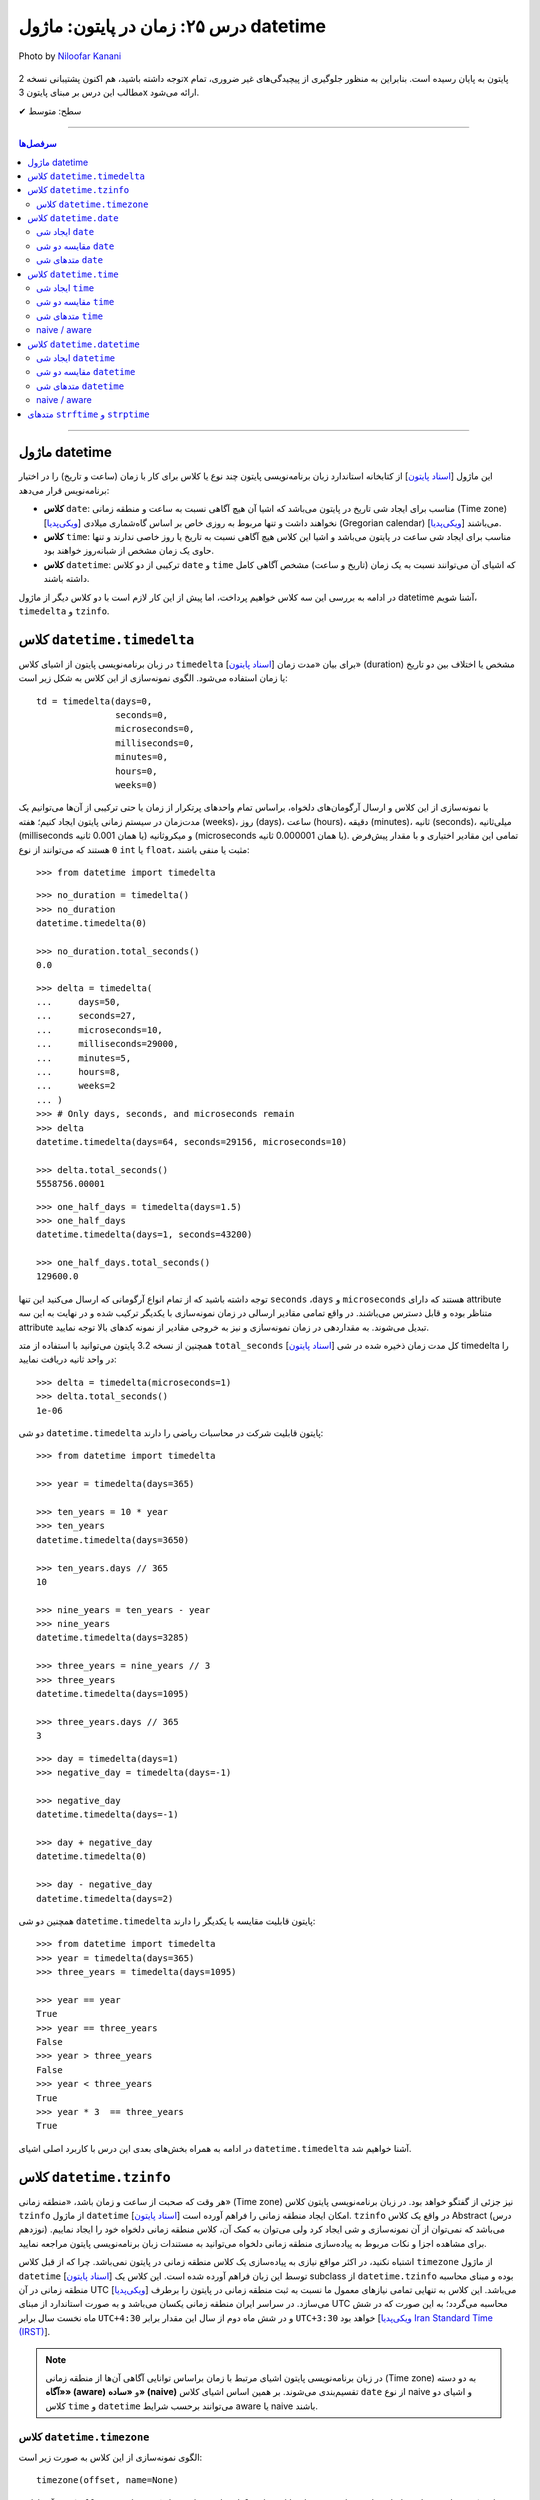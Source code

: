 .. role:: emoji-size

.. meta::
   :description: کتاب آموزش زبان برنامه نویسی پایتون به فارسی، مدیریت خطا در پایتون، datetime در پایتون، time در پایتون، calendar پایتون
   :keywords:  آموزش, آموزش پایتون, آموزش برنامه نویسی, پایتون, کتابخانه, پایتون, datetime در پایتون


درس ۲۵: زمان در پایتون: ماژول‌ datetime 
===========================================

.. figure:: /_static/pages/25-python-date-time-calendar.jpg
    :align: center
    :alt: زمان در پایتون: ماژول‌ datetime و timezone, timedelta, tzinfo

    Photo by `Niloofar Kanani <https://unsplash.com/photos/a-dep2gUeRI>`__
  

  
  


توجه داشته باشید، هم اکنون پشتیبانی نسخه 2x پایتون به پایان رسیده است. بنابراین	به منظور جلوگیری از پیچیدگی‌های غیر ضروری، تمام مطالب این درس بر مبنای پایتون 3x ارائه می‌شود.



:emoji-size:`✔` سطح: متوسط

----


.. contents:: سرفصل‌ها
    :depth: 2

----



ماژول datetime
~~~~~~~~~~~~~~~~~~~~~~~~~~~

این ماژول [`اسناد پایتون <https://docs.python.org/3/library/datetime.html>`__] از کتابخانه استاندارد زبان برنامه‌نویسی پایتون چند نوع یا کلاس برای کار با زمان (ساعت و تاریخ) را در اختیار برنامه‌نویس قرار می‌دهد:

* **کلاس** ``date``: مناسب برای ایجاد شی تاریخ در پایتون می‌باشد که اشیا آن هیچ آگاهی نسبت به ساعت و منطقه زمانی (Time zone) [`ویکی‌پدیا <https://en.wikipedia.org/wiki/Time_zone>`__] نخواهند داشت و تنها مربوط به روزی خاص بر اساس گاه‌شماری میلادی (Gregorian calendar) [`ویکی‌پدیا <https://en.wikipedia.org/wiki/Gregorian_calendar>`__] می‌باشند.

* **کلاس** ``time``: مناسب برای ایجاد شی ساعت در پایتون می‌باشد و اشیا این کلاس هیچ آگاهی نسبت به تاریخ یا روز خاصی ندارند و تنها حاوی یک زمان مشخص از شبانه‌روز خواهند بود.

* **کلاس** ``datetime``: ترکیبی از دو کلاس ``date`` و ``time`` که اشیای آن می‌توانند نسبت به یک زمان (تاریخ و ساعت) مشخص آگاهی کامل داشته باشند.

در ادامه به بررسی این سه کلاس خواهیم پرداخت، اما پیش از این کار لازم است با دو کلاس دیگر از ماژول datetime آشنا شویم،  ``timedelta`` و ``tzinfo``.


کلاس ``datetime.timedelta``
~~~~~~~~~~~~~~~~~~~~~~~~~~~~~~~~~

در زبان برنامه‌نویسی پایتون از اشیای کلاس ``timedelta`` [`اسناد پایتون <https://docs.python.org/3/library/datetime.html#timedelta-objects>`__] برای بیان «مدت زمان» (duration) مشخص یا اختلاف بین دو تاریخ یا زمان استفاده می‌شود. الگوی نمونه‌سازی از این کلاس به شکل زیر است::

    td = timedelta(days=0, 
                   seconds=0, 
                   microseconds=0, 
                   milliseconds=0, 
                   minutes=0, 
                   hours=0, 
                   weeks=0)

با نمونه‌سازی از این کلاس و ارسال آرگومان‌های دلخواه، براساس تمام واحدهای پرتکرار از زمان یا حتی ترکیبی از آن‌ها می‌توانیم یک مدت‌زمان در سیستم زمانی پایتون ایجاد کنیم؛ هفته (weeks)، روز (days)، ساعت (hours)، دقیقه (minutes)، ثانیه (seconds)، میلی‌ثانیه (milliseconds یا همان 0.001 ثانیه) و میکروثانیه (microseconds یا همان 0.000001 ثانیه). تمامی این مقادیر اختیاری و با مقدار پیش‌فرض ``0`` هستند که می‌توانند از نوع ``int`` یا ``float``، مثبت یا منفی باشند:

::

    >>> from datetime import timedelta


::

    >>> no_duration = timedelta()
    >>> no_duration
    datetime.timedelta(0)

    >>> no_duration.total_seconds()
    0.0

::

    >>> delta = timedelta(
    ...     days=50,
    ...     seconds=27,
    ...     microseconds=10,
    ...     milliseconds=29000,
    ...     minutes=5,
    ...     hours=8,
    ...     weeks=2
    ... )
    >>> # Only days, seconds, and microseconds remain
    >>> delta
    datetime.timedelta(days=64, seconds=29156, microseconds=10)

    >>> delta.total_seconds()
    5558756.00001

::

    >>> one_half_days = timedelta(days=1.5)
    >>> one_half_days
    datetime.timedelta(days=1, seconds=43200)

    >>> one_half_days.total_seconds()
    129600.0



توجه داشته باشید که از تمام انواع آرگومانی که ارسال می‌کنید این تنها ``seconds`` ،``days`` و ``microseconds`` هستند که دارای attribute متناظر بوده و قابل دسترس می‌باشند. در واقع تمامی مقادیر ارسالی در زمان نمونه‌سازی با یکدیگر ترکیب شده و در نهایت به این سه attribute تبدیل می‌شوند. به مقداردهی در زمان نمونه‌سازی و نیز به خروجی مقادیر از نمونه کدهای بالا توجه نمایید.

همچنین از نسخه 3.2 پایتون می‌توانید با استفاده از متد ``total_seconds`` [`اسناد پایتون <https://docs.python.org/3/library/datetime.html#datetime.timedelta.total_seconds>`__] کل مدت زمان ذخیره شده در شی timedelta را در واحد ثانیه دریافت نمایید::

    >>> delta = timedelta(microseconds=1)
    >>> delta.total_seconds()
    1e-06

دو شی ``datetime.timedelta`` پایتون قابلیت شرکت در محاسبات ریاضی را دارند::


    >>> from datetime import timedelta

    >>> year = timedelta(days=365)

    >>> ten_years = 10 * year
    >>> ten_years
    datetime.timedelta(days=3650)

    >>> ten_years.days // 365
    10

    >>> nine_years = ten_years - year
    >>> nine_years
    datetime.timedelta(days=3285)

    >>> three_years = nine_years // 3
    >>> three_years
    datetime.timedelta(days=1095)

    >>> three_years.days // 365
    3

::

    >>> day = timedelta(days=1)
    >>> negative_day = timedelta(days=-1)

    >>> negative_day
    datetime.timedelta(days=-1)

    >>> day + negative_day
    datetime.timedelta(0)

    >>> day - negative_day
    datetime.timedelta(days=2)



همچنین دو شی ``datetime.timedelta`` پایتون قابلیت مقایسه با یکدیگر را دارند::

    >>> from datetime import timedelta
    >>> year = timedelta(days=365)
    >>> three_years = timedelta(days=1095)

    >>> year == year
    True
    >>> year == three_years
    False
    >>> year > three_years
    False
    >>> year < three_years
    True
    >>> year * 3  == three_years
    True

در ادامه به همراه بخش‌های بعدی این درس با کاربرد اصلی اشیای ``datetime.timedelta`` آشنا خواهیم شد.



کلاس ``datetime.tzinfo``
~~~~~~~~~~~~~~~~~~~~~~~~~~~

هر وقت که صحبت از ساعت و زمان باشد، «منطقه زمانی» (Time zone) نیز جزئی از گفتگو خواهد بود. در زبان برنامه‌نویسی پایتون کلاس ``tzinfo`` از ماژول ``datetime`` امکان ایجاد منطقه زمانی را فراهم آورده است [`اسناد پایتون <https://docs.python.org/3/library/datetime.html#datetime.tzinfo>`__]. ``tzinfo`` در واقع یک کلاس Abstract (درس نوزدهم) می‌باشد که نمی‌توان از آن نمونه‌سازی و شی ایجاد کرد ولی می‌توان به کمک آن، کلاس منطقه زمانی دلخواه خود را ایجاد نماییم. برای مشاهده اجزا و نکات مربوط به پیاده‌سازی منطقه زمانی دلخواه می‌توانید به مستندات زبان برنامه‌نویسی پایتون مراجعه نمایید. 

اشتباه نکنید، در اکثر مواقع نیازی به پیاده‌سازی یک کلاس منطقه زمانی در پایتون نمی‌باشد. چرا که از قبل کلاس ``timezone`` از ماژول ``datetime`` [`اسناد پایتون <https://docs.python.org/3/library/datetime.html#timezone-objects>`__] توسط این زبان فراهم آورده شده است. این کلاس یک subclass از ``datetime.tzinfo`` بوده و مبنای محاسبه منطقه زمانی در آن UTC [`ویکی‌پدیا <https://en.wikipedia.org/wiki/Coordinated_Universal_Time>`__] می‌باشد. این کلاس به تنهایی تمامی نیازهای معمول ما نسبت به ثبت منطقه زمانی در پایتون را برطرف می‌سازد. در سراسر ایران منطقه زمانی یکسان می‌باشد و به صورت استاندارد از مبنای UTC محاسبه می‌گردد؛ به این صورت که در شش ماه نخست سال برابر ``UTC+4:30`` و در شش ماه دوم از سال این مقدار برابر ``UTC+3:30`` خواهد بود [`ویکی‌پدیا Iran Standard Time (IRST) <https://en.wikipedia.org/wiki/Iran_Standard_Time>`__].

.. note::

  در زبان برنامه‌نویسی پایتون اشیای مرتبط با زمان براساس توانایی آگاهی آن‌ها از منطقه زمانی (Time zone) به دو دسته **«آگاه» (aware)** و **«ساده» (naive)** تقسیم‌بندی می‌شوند. بر همین اساس اشیای کلاس ``date`` از نوع naive و اشیای دو کلاس ``time`` و ``datetime`` می‌توانند برحسب شرایط  aware یا naive باشند.



کلاس ``datetime.timezone``
------------------------------

الگوی نمونه‌سازی از این کلاس به صورت زیر است::


    timezone(offset, name=None)

که در آن پارامتر ``offset`` یک شی از نوع ``datetime.timedelta`` می‌باشد که می‌بایست حاوی فاصله زمانی منطقه مورد نظر ما از مبدا UTC باشد (مثبت (جلوتر) یا منفی (عقب‌تر)) و ``name`` نیز یک نام دلخواه و اختیاری برای شناسایی منطقه زمانی ایجاد شده می‌باشد::

    >>> from datetime import timedelta, timezone

    >>> tz = timezone(timedelta(hours=4, minutes=30), 'Asia/Tehran')

    >>> tz
    datetime.timezone(datetime.timedelta(seconds=16200), 'Asia/Tehran')

    >>> type(tz)
    <class 'datetime.timezone'>

شی ``tz`` ایجاد شده در نمونه کد بالا، بیانگر منطقه زمانی ``UTC+4:30`` می‌باشد. به عنوان مثالی دیگر، ایجاد شی برای منطقه زمانی ``UTC-05:00`` به صورت زیر می‌باشد::


    >>> tz = timezone(timedelta(hours=-5), 'Eastern Time Zone')

.. note::

  به منظور شفاف‌سازی بیشتر و درک اهمیت منطقه زمانی، اگر فرض کنیم ساعت در یک لحظه به وقت ``UTC`` برابر ``12:00`` است آنگاه همان لحظه ساعت به وقت ``UTC-05:00`` برابر ``07:00`` و به وقت ``UTC+04:30`` برابر ``16:30`` خواهد بود.



از طریق شی ``datetime.timezone`` چهار متد زیر در دسترس خواهد بود، در واقع  این‌ها متدهایی هستند که توسط ``datetime.timezone`` از کلاس ``datetime.tzinfo`` ارث‌برده و Override شده‌اند:

* **متد** ``utcoffset(dt)`` [`اسناد پایتون <https://docs.python.org/3/library/datetime.html#datetime.timezone.utcoffset>`__]: ورودی نادیده گرفته می‌شود و خروجی یک شی ``datetime.timedelta`` برابر اختلاف فاصله زمانی از مبنا UTC می‌باشد.

* **متد** ``tzname(dt)`` [`اسناد پایتون <https://docs.python.org/3/library/datetime.html#datetime.timezone.tzname>`__]: نام منطقه زمانی ارسال شده در زمان نمونه‌سازی را برمی‌گرداند. چنانچه در زمان نمونه‌سازی مقداری ارسال نشده و نام برابر ``None`` باشد، یک نام به صورت خودکار تولید خواهد شد. ورودی می‌تواند ``None`` یا یک شی aware از نوع ``datetime.datetime`` باشد.

* **متد** ``dst(dt)`` [`اسناد پایتون <https://docs.python.org/3/library/datetime.html#datetime.timezone.dst>`__]: خروجی این متد برای اشیا ``datetime.timezone`` همواره برابر ``None`` خواهد بود.

* **متد** ``fromutc(dt)`` [`اسناد پایتون <https://docs.python.org/3/library/datetime.html#datetime.timezone.fromutc>`__]: ورودی می‌بایست یک شی aware از نوع ``datetime.datetime`` باشد و خروجی نیز برابر ``dt + offset`` خواهد بود. در واقع این متد یک شی ``datetime.datetime`` دریافت و منطقه زمانی آن را بر اساس اطلاعات خود تغییر و برمی‌گرداند.

این کلاس حاوی یک Class attribute نیز می‌باشد. ``utc`` [`اسناد پایتون <https://docs.python.org/3/library/datetime.html#datetime.timezone.utc>`__] که برابر یک شی ``datetime.timezone`` جدید براساس منطقه زمانی UTC می‌باشد. یعنی:‌ ``timezone(timedelta(0))``


::

    >>> from datetime import timedelta, timezone
    >>> tz = timezone(timedelta(hours=4, minutes=30), 'Asia/Tehran')

    >>> tz.utcoffset(None)
    datetime.timedelta(seconds=16200)
    
    >>> tz.tzname(None)
    'Asia/Tehran'
    
::

    >>> from datetime import timedelta, timezone
    >>> tz = timezone(timedelta(hours=4, minutes=30))
    >>> tz.tzname(None)
    'UTC+04:30'


::

    >>> from datetime import timezone
    >>> type(timezone.utc)
    <class 'datetime.timezone'>


کلاس ``datetime.date``
~~~~~~~~~~~~~~~~~~~~~~~~~~~

این کلاس [`اسناد پایتون <https://docs.python.org/3/library/datetime.html#date-objects>`__] نمایش ایجاد یک شی تاریخ بر اساس گاه‌شماری میلادی (Gregorian calendar) در زبان برنامه‌نویسی پایتون می‌باشد. در واقع کاربرد این شی، نگهداری از اطلاعات مربوط به یک تاریخ مشخص خواهد بود (همچون:‌ سال، ماه و روز). در ادامه این بخش به بررسی چگونگی ایجاد این شی و اجزای آن خواهیم پرداخت.

ایجاد شی ``date``
------------------

به پنج شیوه زیر می‌توان یک شی از نوع ``datetime.date`` ایجاد کرد:

::

     >>> import datetime

     >>> # Wednesday, April 7, 2021

     >>> d = datetime.date(2021, 4, 7)
     >>> d = datetime.date.fromisoformat('2021-04-07')  # Python 3.7
     >>> d = datetime.date.fromordinal(737887)
     >>> d = datetime.date.fromtimestamp(1617737400)
     >>> d = datetime.date.fromisocalendar(2021, 14, 3) # Python 3.8

     >>> d
     datetime.date(2021, 4, 7)
     >>> type(d)
     <class 'datetime.date'>

     >>> d.year
     2021
     >>> d.month
     4
     >>> d.day
     7



**۱- با استفاده از نمونه‌سازی**::

    >>> import datetime
    >>> d = datetime.date(2021, 4, 7)


::


    >>> import datetime
    >>> d = datetime.date(year=2021, month=4, day=7)


برای نمونه‌سازی از کلاس ``datetime.date`` می‌بایست سه Instance attribute آن را مقداردهی نماییم. این سه attribute عبارتند از:

* ``year``: از نوع ``int`` می‌باشد و مقداری برابر با سال مورد نظر خواهد داشت. این مقدار می‌بایست کمتر یا برابر ``datetime.MAXYEAR`` [`اسناد پایتون <https://docs.python.org/3/library/datetime.html#datetime.MAXYEAR>`__] و همچنین بیشتر یا برابر ``datetime.MINYEAR`` [`اسناد پایتون <https://docs.python.org/3/library/datetime.html#datetime.MINYEAR>`__] باشد (``MINYEAR <= year <= MAXYEAR``). 

* ``month``: از نوع ``int`` می‌باشد و مقداری برابر با ماه مورد نظر خواهد داشت که می‌بایست عددی از بین اعداد ``1`` تا ``12`` باشد.

* ``day``: از نوع ``int`` می‌باشد و مقداری برابر با روزی مشخص در ماه ذکر شده خواهد داشت.



  ::

      >>> datetime.MINYEAR
      1
      >>> datetime.MAXYEAR
      9999

      >>> datetime.MINYEAR <= d.year <= datetime.MAXYEAR
      True
      >>> 1 <= d.month <= 12
      True
      >>> 1 <= d.day <= 31
      True

  باید توجه داشت که مقدار این سه attribute پس از نمونه‌سازی قابل تغییر نخواهد بود و به اصطلاح read-only هستند::

    >>> d.year = 2022
    Traceback (most recent call last):
      File "<stdin>", line 1, in <module>
    AttributeError: attribute 'year' of 'datetime.date' objects is not writable

|

**۲- با استفاده از کلاس متد** ``fromisoformat(date_string)`` [`اسناد پایتون <https://docs.python.org/3/library/datetime.html#datetime.date.fromisoformat>`__] از کلاس ``datetime.date`` (البته از نسخه 3.7 پایتون به بعد)، در تعریف این متد یک پارامتر از نوع ``str`` قرار داده شده است و این متد یک تاریخ را بر اساس قالب استاندارد ISO 8601 [`ویکی‌پدیا <https://en.wikipedia.org/wiki/ISO_8601>`__] دریافت و یک شی معادل از کلاس ``datetime.date`` را برمی‌گرداند. این قالب برابر ``YYYY-MM-DD`` می‌باشد که از سمت چپ معرف چهار رقم سال، یک خط تیره، دو رقم ماه، یک خط تیره و دو رقم روز ماه می‌باشد؛ همانند: ``07-04-2020``::

    >>> import datetime
    >>> d = datetime.date.fromisoformat('2021-04-07')

::

    >>> from datetime import date
    >>> d = date.fromisoformat('2021-04-07')

|

**۳- با استفاده از کلاس متد** ``(ordinal)fromordinal`` [`اسناد پایتون <https://docs.python.org/3/library/datetime.html#datetime.date.fromordinal>`__] از کلاس ``datetime.date``، در تعریف این متد یک پارامتر از نوع ``int`` قرار داده شده است که در واقع این متد معادل یک proleptic Gregorian ordinal [`ویکی‌پدیا <https://en.wikipedia.org/wiki/Proleptic_Gregorian_calendar>`__] یک تاریخ مشخص را دریافت و یک شی معادل از کلاس ``datetime.date`` را برمی‌گرداند. این مقدار برابر شمارش تعداد روزها از تاریخ یکم ژانویه سال یک میلادی تا تاریخ مورد نظر می‌باشد::


    >>> import datetime
    >>> d = datetime.date.fromordinal(737887)

::

    >>> from datetime import date
    >>> d = date.fromordinal(737887)



|

**۴- با استفاده از کلاس متد** ``(timestamp)fromtimestamp`` [`اسناد پایتون <https://docs.python.org/3/library/datetime.html#datetime.date.fromtimestamp>`__] از کلاس ``datetime.date``، در تعریف این متد یک پارامتر از نوع ``int`` قرار داده شده است که در واقع این متد معادل POSIX timestamp [`ویکی‌پدیا <https://en.wikipedia.org/wiki/Unix_time>`__] یک تاریخ مشخص را دریافت و یک شی معادل از کلاس ``datetime.date`` را برمی‌گرداند. این مقدار برابر شمارش تعداد ثانیه‌ها به منطقه زمانی UTC از ساعت ۰۰:۰۰:۰۰ یکم ژانویه سال ۱۹۷۰ میلادی تا تاریخ مورد نظر می‌باشد::


    >>> import datetime
    >>> d = datetime.date.fromtimestamp(1617737400)

::

    >>> from datetime import date
    >>> d = date.fromtimestamp(1617737400)

توجه داشته باشید استفاده از این متد تنها محدود به سال‌های مابین ۱۹۷۰ تا ۲۰۳۸ می‌باشد. چرا که این متد از تابع localtime یا gmtime در زبان برنامه‌نویسی C استفاده می‌کند که از سال ۲۰۳۸ به بعد مقدار timestamp از نوع signed 32-bit integer در این زبان، Overflow خواهد داشت! [`ویکی‌پدیا: Year 2038 problem <https://en.wikipedia.org/wiki/Year_2038_problem>`__]


|

**۵- با استفاده از کلاس متد** ``fromisocalendar(year, week, day)`` [`اسناد پایتون <https://docs.python.org/3/library/datetime.html#datetime.date.fromisocalendar>`__] از کلاس ``datetime.date`` (البته از نسخه 3.8 پایتون به بعد)، در تعریف این متد سه پارامتر از نوع ``int`` قرار داده شده است که از سمت چپ به ترتیب معرف سال، شماره هفته در سال و شماره روز از هفته مورد نظر می‌باشند. در واقع این متد معادل ISO calendar [`ویکی‌پدیا <https://en.wikipedia.org/wiki/ISO_week_date>`__] یک تاریخ مشخص را دریافت و یک شی معادل از کلاس ``datetime.date`` را برمی‌گرداند. در این استاندارد، یک سال تقریبا شامل ۵۲ هفته می‌باشد که روزهای هر هفته نیز از روز دوشنبه (Monday) با شماره یک محاسبه می‌گردد (دوشنبه:۱، سه‌شنبه:۲، ... یکشنبه:۷)::


    >>> import datetime
    >>> d = datetime.date.fromisocalendar(2021, 14, 3) # Wednesday, April 7, 2021

::

    >>> from datetime import date
    >>> d = date.fromisocalendar(2021, 14, 3) # Wednesday, April 7, 2021


مقایسه دو شی ``date``
----------------------------
دو شی ``datetime.date`` پایتون قابلیت مقایسه با یکدیگر را دارند. همچنین می‌توان با استفاده از یک شی ``datetime.timedelta`` مقدار یک شی ``date`` را به جلو یا عقب هدایت کرد:

 
::

    >>> from datetime import date, timedelta

    >>> today = date(2021, 4, 9)

    >>> yesterday = today - timedelta(days=1)
    >>> yesterday
    datetime.date(2021, 4, 8)

    >>> today > yesterday
    True
    >>> today == today
    True
    >>> today < yesterday
    False
    >>> today == yesterday + timedelta(days=1)
    True

    >>> today - yesterday
    datetime.timedelta(days=1)

توجه داشته باشید حاصل تفاضل دو شی تاریخ پایتون یک شی از نوع ``datetime.timedelta`` خواهد بود!


متدهای شی ``date``
----------------------------

برخی از Instance methodهای یک شی ``datetime.date`` پایتون به شرح زیر هستند:


* **متد** ``toordinal`` [`اسناد پایتون <https://docs.python.org/3/library/datetime.html#datetime.date.toordinal>`__]: معادل proleptic Gregorian ordinal از مقدار تاریخ شی را برمی‌گرداند::

    >>> from datetime import date

    >>> today = date(2021, 4, 9)
    >>> today.toordinal()
    737889



* **متد** ``isoformat`` [`اسناد پایتون <https://docs.python.org/3/library/datetime.html#datetime.date.isoformat>`__]: معادل مقدار تاریخ شی را در قالب استاندارد ISO 8601 برمی‌گرداند::

    >>> from datetime import date

    >>> today = date(2021, 4, 9)
    >>> today.isoformat()
    '2021-04-09'


* **متد** ``isocalendar`` [`اسناد پایتون <https://docs.python.org/3/library/datetime.html#datetime.date.isocalendar>`__]: معادل ISO calendar از مقدار تاریخ شی را برمی‌گرداند::

    >>> from datetime import date

    >>> today = date(2021, 4, 9) # Friday, April 9, 2021
    >>> today.isocalendar()
    (2021, 14, 5)

  از پایتون نسخه 3.9 نوع خروجی این متد به صورت زیر تغییر کرده است::


    >>> today.isocalendar()
    datetime.IsoCalendarDate(year=2021, week=14, weekday=5)



* **متد** ``weekday`` [`اسناد پایتون <https://docs.python.org/3/library/datetime.html#datetime.date.isocalendar>`__]: شماره روز از هفته جاری را برمی‌گرداند. دوشنبه:صفر، سه‌شنبه:۱ ... یک‌شنبه:۶::

    >>> from datetime import date

    >>> today = date(2021, 4, 9) # Friday, April 9, 2021
    >>> today.weekday()
    4



* **متد** ``isoweekday`` [`اسناد پایتون <https://docs.python.org/3/library/datetime.html#datetime.date.isoweekday>`__]: شماره روز از هفته جاری را بر اساس استاندارد ISO calendar برمی‌گرداند. دوشنبه:۱، سه‌شنبه:۲ ... یک‌شنبه:۷::

    >>> from datetime import date

    >>> today = date(2021, 4, 9) # Friday, April 9, 2021
    >>> today.isoweekday()
    5




* **متد** ``replace`` [`اسناد پایتون <https://docs.python.org/3/library/datetime.html#datetime.date.replace>`__]: با استفاده از این متد می‌توان یک شی ``date`` جدید همانند شی جاری ایجاد کرد ولی با کمی تغییرات::

    replace(year, month, day)

  ::

    >>> from datetime import date

    >>> today = date(2021, 4, 9)

    >>> another_day = today.replace(day=22)
    >>> another_day
    datetime.date(2021, 4, 22)



* **متد** ``today`` [`اسناد پایتون <https://docs.python.org/3/library/datetime.html#datetime.date.today>`__]: جدا از اینکه شی موجود حاوی چه تاریخی است، یک شی تاریخ جدید بر اساس تاریخ روز جاری - با توجه به تنظیمات سیستم‌ - برمی‌گرداند::

    >>> from datetime import date

    >>> d = date(2021, 4, 9)
    >>> d.today()
    datetime.date(2021, 4, 10)


* **متد** ``(format)strftime`` [`اسناد پایتون <https://docs.python.org/3/library/datetime.html#datetime.date.strftime>`__]: این متد بسیار پرکاربرد است و عملکرد آن به این صورت می‌باشد که یک قالب (format) را دریافت و معادل ``str`` از شی مورد نظر را بر اساس ساختار آن قالب برمی‌گردادند. ساختار قالب در اینجا با آنچه توسط استاندارد ISO 8601 مطرح شده است کمی متفاوت می‌باشد که در انتهای این درس مورد بررسی قرار خواهد گرفت.





کلاس ``datetime.time``
~~~~~~~~~~~~~~~~~~~~~~~~~~~

این کلاس [`اسناد پایتون <https://docs.python.org/3/library/datetime.html#time-objects>`__] نمایش ایجاد یک شی ساعت در لحظه‌ای مشخص از شبانه‌روز در زبان برنامه‌نویسی پایتون می‌باشد. در واقع کاربرد این شی، نگهداری از اطلاعات مربوط به یک ساعت مشخص خواهد بود (همچون: ساعت، دقیقه، ثانیه و...). در ادامه این بخش به بررسی چگونگی ایجاد این نوع شی و اجزای آن خواهیم پرداخت.

ایجاد شی ``time``
------------------

به دو شیوه زیر می‌توان یک شی از نوع ``datetime.time`` ایجاد کرد:

::

     >>> import datetime

     >>> t = datetime.time(hour=10, minute=4, second=30)
     >>> t = datetime.time.fromisoformat('10:04:30')  # Python 3.7

     >>> t
     datetime.time(10, 4, 30)
     >>> type(t)
     <class 'datetime.time'>

     >>> t.hour
     10
     >>> t.minute
     4
     >>> t.second
     30
     >>> t.microsecond
     0
     >>> print(t.tzinfo)
     None
     >>> t.fold
     0



**۱- با استفاده از نمونه‌سازی**::

    time(hour=0, minute=0, second=0, microsecond=0, tzinfo=None, *, fold=0)

::


    >>> import datetime
    >>> t = datetime.time(22, 4, 30)



همانطور که از تعریف این کلاس مشخص است، برای نمونه‌سازی از کلاس ``datetime.time`` می‌توان  شش Instance attribute آن را مقداردهی نماییم. این شش attribute که همگی اختیاری و دارای مقدار پیش‌فرض هستند عبارتند از:

* ``hour``: از نوع ``int`` می‌باشد و مقداری برابر با ساعت مورد نظر خواهد داشت. این مقدار می‌بایست  عددی از بین اعداد ``0`` تا ``24`` باشد : range(24)

* ``minute``: از نوع ``int`` می‌باشد و مقداری برابر با دقیقه مورد نظر خواهد داشت که می‌بایست عددی از بین اعداد ``0`` تا ``60`` باشد : range(60)

* ``second``: از نوع ``int`` می‌باشد و مقداری برابر با ثانیه مورد نظر خواهد داشت که می‌بایست عددی از بین اعداد ``0`` تا ``60`` باشد : range(60)

* ``microsecond``: از نوع ``int`` می‌باشد و مقداری برابر با میکروثانیه مورد نظر خواهد داشت که می‌بایست عددی از بین اعداد ``0`` تا ``1000000`` باشد : range(1000000) - هر میکروثانیه برابر با 0.000001 ثانیه می‌باشد.

* ``tzinfo``: معرف منطقه زمانی (Time zone) است که مقدار پیش‌فرض آن ``None`` می‌باشد و می‌تواند یک شی از  زیرکلاس‌های (subclass) کلاس ``tzinfo`` [`اسناد پایتون <https://docs.python.org/3/library/datetime.html#datetime.tzinfo>`__] را بپذیرد.

* ``fold``: از نسخه 3.6 پایتون به بعد اضافه شده است و تنها با استفاده از شیوه **نام=مقدار** قابل مقداردهی می‌باشد. این پارامتر در واقع یک نشانگر برای ابهام‌زدایی در بیان ساعت می‌باشد. برای مثال از کاربرد این پارامتر وضعیت «ساعت تابستانی» [`ویکی‌پدیا <https://en.wikipedia.org/wiki/Daylight_saving_time>`__] را تصور کنید. ساعت رسمی ایران هر سال در ساعت ۲۴ روز اول فروردین ماه یک ساعت به جلو کشیده می‌شود و در ساعت ۲۴ روز سی‌ام شهریور ماه به حالت قبلی برگردانده می‌شود، اکنون در روز سی‌ام شهریور ماه ساعت ۲۳ تا ۲۴ دوبار تکرار می‌شود، در این مواقع می‌توان از این پارامتر برای مشخص کردن وضعیت ساعت استفاده کرد. به این صورت که مقدار ``0`` بیانگر وضعیت قبل از تغییر و ``1`` بیانگر وضعیت پس از تغییر می‌تواند باشد.

  باید توجه داشت که مقدار این شش attribute پس از نمونه‌سازی قابل تغییر نخواهد بود و به اصطلاح read-only هستند::

    >>> t.hour = 14
    Traceback (most recent call last):
      File "<stdin>", line 1, in <module>
    AttributeError: attribute 'hour' of 'datetime.time' objects is not writable


|

**۲- با استفاده از کلاس متد** ``(time_string)fromisoformat`` [`اسناد پایتون <https://docs.python.org/3/library/datetime.html#datetime.time.fromisoformat>`__] از کلاس ``datetime.time`` (البته از نسخه 3.7 پایتون به بعد)، در تعریف این متد یک پارامتر از نوع ``str`` قرار داده شده است که در واقع این متد یک ساعت را براساس قالب کلی استاندارد ISO 8601 [`ویکی‌پدیا <https://en.wikipedia.org/wiki/ISO_8601>`__] دریافت و یک شی معادل از کلاس ``datetime.time`` را برمی‌گرداند. این قالب معمولا برابر ``hh:mm:ss`` می‌باشد که از سمت چپ معرف دو رقم ساعت، دونقطه (colon)، دو رقم دقیقه، دونقطه (colon) و دو رقم ثانیه می‌باشد؛ همانند: ``04:23:01`` - قالب‌های قابل پذیرش به صورت زیر خواهند بود::

    >>> import datetime
    
::

    >>> t = datetime.time.fromisoformat('04') # 'HH'
    >>> t
    datetime.time(4, 0)

::

    >>> t = datetime.time.fromisoformat('04:23') # 'HH:MM'
    >>> t
    datetime.time(4, 23)

::


    >>> t = datetime.time.fromisoformat('04:23:01') # 'HH:MM:SS'
    >>> t
    datetime.time(4, 23, 1)
    
::

    >>> t = datetime.time.fromisoformat('04:23:01.000384') # 'HH:MM:SS.ffffff'
    >>> t
    datetime.time(4, 23, 1, 384)

::

    >>> t = datetime.time.fromisoformat('04:23:01+04:30') # 'HH:MM:SS+HH:MM'
    >>> t
    datetime.time(4, 23, 1, tzinfo=datetime.timezone(datetime.timedelta(seconds=16200)))

::

    >>> t = datetime.time.fromisoformat('04:23:01.000384+04:30') # 'HH:MM:SS.ffffff+HH:MM'
    >>> t
    datetime.time(4, 23, 1, 384, tzinfo=datetime.timezone(datetime.timedelta(seconds=16200)))

::

    >>> t = datetime.time.fromisoformat('04+04:30') # 'HH+HH:MM'
    >>> t
    datetime.time(4, 0, tzinfo=datetime.timezone(datetime.timedelta(seconds=16200)))

مقایسه دو شی ``time``
----------------------------

دو شی ``datetime.time`` پایتون قابلیت مقایسه با یکدیگر را دارند اگر هر دو naive یا هر دو aware باشند:


::

    >>> from datetime import time

    >>> t_22 = time(22, 0, 0)
    >>> t_20 = time(20, 0, 0)

    >>> t_22 > t_20
    True
    >>> t_22 == t_22
    True
    >>> t_22 < t_20
    False

به مثالی دیگر توجه نمایید (دو شی aware)::

    >>> from datetime import timedelta, timezone, time

    >>> tz_et = timezone(timedelta(hours=-5), 'Eastern Time Zone')
    >>> tz_ir = timezone(timedelta(hours=4, minutes=30), 'Asia/Tehran')

    >>> t_et = time(12, 0, 0, tzinfo=tz_et)
    >>> t_ir = time(12, 0, 0, tzinfo=tz_ir)

    >>> t_et == t_ir
    False
    >>> t_et > t_ir
    True
    >>> t_et < t_ir
    False

    >>> t_ir_new = time(21, 30, 0, tzinfo=tz_ir)

    >>> t_et == t_ir_new
    True


در کد بالا درست است که هر دو شی ``t_et`` و ``t_ir`` حاوی ساعت دوازده می‌باشند ولی باید به این نکته توجه داشت، در حالی ``t_et`` ساعت دوازده را نمایش می‌دهد که نسبت به منطقه زمانی مبنا (UTC) پنج ساعت عقب‌تر است؛ در واقع نه ساعت و سی دقیقه بعد، ``t_ir`` به زمانی خواهد رسید که ``t_et`` اکنون آن را نمایش می‌دهد!

همچنین توجه داشته باشید که نمی‌توان از عملگرهایی همچون ``-`` یا ``+`` برای اشیای ``datetime.time`` استفاده کرد.


متدهای شی ``time``
----------------------------

برخی از Instance methodهای یک شی ``datetime.time`` پایتون به شرح زیر هستند:



* **متد** ``replace`` [`اسناد پایتون <https://docs.python.org/3/library/datetime.html#datetime.time.replace>`__]: با استفاده از این متد می‌توان یک شی ``time`` جدید همانند شی جاری ایجاد کرد ولی با کمی تغییرات::

    replace(hour, minute, second, microsecond, tzinfo, *, fold)

  ::

    >>> from datetime import time

    >>> t_22 = time(hour=22, minute=22, second=22)

    >>> t_20 = t_22.replace(hour=20, minute=20)
    >>> t_20
    datetime.time(20, 20, 22)

  به مثالی دیگر توجه نمایید::

      >>> from datetime import timedelta, timezone, time

      >>> tz = timezone(timedelta(hours=-5), 'Eastern Time Zone')
      >>> t = time(hour=22, minute=22, second=22, tzinfo=tz)
      >>> t
      datetime.time(22, 22, 22, tzinfo=datetime.timezone(datetime.timedelta(days=-1, seconds=68400), 'Eastern Time Zone'))


      >>> tz_teh = timezone(timedelta(hours=4, minutes=30), 'Asia/Tehran')
      >>> t.replace(tzinfo=tz_teh)
      datetime.time(22, 22, 22, tzinfo=datetime.timezone(datetime.timedelta(seconds=16200), 'Asia/Tehran'))

  باید توجه داشت که با تغییر منطقه زمانی یک شی ``datetime.time``، اطلاعات مربوط به ساعت، در آن تغییری نخواهند داشت. چرا که وظیفه این متد تنها جایگزینی مقادیر می‌باشد و با جایگزینی منطقه زمانی، تغییری در زمان ثبت شده ایجاد نمی‌گردد. 


* **متد** ``isoformat`` [`اسناد پایتون <https://docs.python.org/3/library/datetime.html#datetime.time.isoformat>`__]: معادل مقدار ساعت شی را در قالب استاندارد ISO 8601 برمی‌گرداند::

    
    isoformat(timespec='auto')

  این متد یک پارامتر اختیاری دارد که می‌تواند یکی از مقادیر ``milliseconds`` ``minutes`` ``hours`` ``auto`` ``microseconds`` را دریافت کند. مقدار این پارامتر قالب خروجی را مشخص می‌کند:

  ::

    >>> from datetime import time

    >>> t = time(hour=22, minute=4, second=30, microsecond=300)

    >>> t.isoformat()
    '22:04:30.000300'

    >>> t.isoformat('auto')
    '22:04:30.000300'

    >>> t.isoformat('hours')
    '22'

    >>> t.isoformat('minutes')
    '22:04'

    >>> t.isoformat('milliseconds')
    '22:04:30.000'

    >>> t.isoformat('microseconds')
    '22:04:30.000300'

* **متد** ``utcoffset`` [`اسناد پایتون <https://docs.python.org/3/library/datetime.html#datetime.time.utcoffset>`__]: اگر پارامتر ``tzinfo`` برابر ``None`` باشد، مقدار ``None`` و در غیر این صورت مقدار ``self.tzinfo.utcoffset(None)`` را برمی‌گرداند.

* **متد** ``tzname`` [`اسناد پایتون <https://docs.python.org/3/library/datetime.html#datetime.time.tzname>`__]: اگر پارامتر ``tzinfo`` برابر ``None`` باشد، مقدار ``None`` و در غیر این صورت مقدار ``self.tzinfo.tzname(None)`` را برمی‌گرداند.

::

    >>> from datetime import timedelta, timezone, time

    >>> tz = timezone(timedelta(hours=4, minutes=30), 'Asia/Tehran')
    >>> t = time(hour=22, minute=4, second=30, tzinfo=tz)

    >>> t.utcoffset()
    datetime.timedelta(seconds=16200)

    >>> t.tzname()
    'Asia/Tehran'


* **متد** ``(format)strftime`` [`اسناد پایتون <https://docs.python.org/3/library/datetime.html#datetime.time.strftime>`__]: این متد بسیار پرکاربرد است و عملکرد آن به این صورت می‌باشد که یک قالب (format) را دریافت و معادل ``str`` از شی مورد نظر را بر اساس ساختار آن قالب برمی‌گردادند. ساختار قالب در اینجا با آنچه توسط استاندارد ISO 8601 مطرح شده است کمی متفاوت می‌باشد که در انتهای این درس مورد بررسی قرار خواهد گرفت.


naive / aware
----------------------------

یک شی ``datetime.time`` (به عنوان مثال متغیر:‌ ``t``) از نوع aware خواهد بود اگر دو شرط زیر برای آن درست باشد:


* مقدار پارامتر ``t.zinfo`` مخالف ``None`` باشد.
* حاصل ``t.tzinfo.utcoffset(None)`` مخالف ``None`` باشد.




کلاس ``datetime.datetime``
~~~~~~~~~~~~~~~~~~~~~~~~~~~

اشیای این کلاس پرکاربردترین و رایج‌ترین نوع از ماژول datetime هستند چرا که به طور هم زمان نسبت به ساعت (Time) و تاریخ (Date) آگاهی دارند [`اسناد پایتون <https://docs.python.org/3/library/datetime.html#datetime-objects>`__]. اساس محاسبه تاریخ در این کلاس نیز همانند ``datetime.date`` بر اساس گاه‌شماری میلادی (Gregorian calendar) و اساس محاسبه ساعت نیز همانند کلاس ``datetime.time`` به ازای هر شبانه‌روز دقیقا برابر ``24*3600`` ثانیه می‌باشد.



ایجاد شی ``datetime``
---------------------------

به یازده شیوه زیر می‌توان یک شی از نوع ``datetime.datetime`` ایجاد کرد که بنابر شرایط می‌توانید از آن‌ها بهره بگیرید:



**۱- با استفاده از نمونه‌سازی**:

الگوی ایجاد شی از این کلاس به صورت زیر است که پارامترهای موجود آن دقیقا برابر پارامترهای دو کلاس ``datetime.date`` و ``datetime.time`` می‌باشند::

        datetime(year, 
                 month, 
                 day, 
                 hour=0, 
                 minute=0, 
                 second=0, 
                 microsecond=0, 
                 tzinfo=None, *, fold=0)


یک نمونه استفاده::


    >>> import datetime
    >>> dt = datetime.datetime(year=2021, month=4, day=7, hour=23, minute=18)
    >>> dt
    datetime.datetime(2021, 4, 7, 23, 18)

تنها پارامترهای مربوط به تاریخ اجباری هستند و تمامی پارامترهای مربوط به ساعت همگی دارای مقدار پیش‌فرض هستند::

   >>> import datetime
   >>> dt = datetime.datetime(year=2021, month=4, day=7)
   >>> dt
   datetime.datetime(2021, 4, 7, 0, 0)

|

**۲- با استفاده از کلاس متد** ``today`` [`اسناد پایتون <https://docs.python.org/3/library/datetime.html#datetime.datetime.today>`__]، این متد زمان لحظه جاری سیستم را بدون امکان ثبت منطقه زمانی (``tzinfo=None``) در قالب یک شی از کلاس ``datetime.datetime`` برمی‌گرداند::


    >>> import datetime

    >>> datetime.datetime.today()
    datetime.datetime(2021, 4, 13, 21, 2, 0, 485083)

|

**۳- با استفاده از کلاس متد** ``(tz=None)now`` [`اسناد پایتون <https://docs.python.org/3/library/datetime.html#datetime.datetime.now>`__]، عملکرد این متد نیز همانند ``today`` می‌باشد با این تفاوت که می‌توان یک شی منطقه زمانی نیز به صورت آرگومان به آن ارسال و ثبت نمود::


    >>> import datetime

    >>> datetime.datetime.now()
    datetime.datetime(2021, 4, 13, 21, 2, 0, 485083)

::

    >>> import datetime
 
    >>> tz = datetime.timezone(datetime.timedelta(hours=4, minutes=30))
    >>> datetime.datetime.now(tz)
    datetime.datetime(2021, 4, 13, 21, 2, 0, 485083, tzinfo=datetime.timezone(datetime.timedelta(seconds=16200)))


توجه داشته باشید ارسال شی منطقه زمانی (``tz``) در نمونه کد بالا باعث تغییر در زمان نشد. علت این امر نیز مربوط به منطقه زمانی سیستمی است که برنامه بر روی آن اجرا می‌شود، در این سیستم منطقه زمانی بر روی ``04:30+UTC`` (وقت ساعت تابستانی، تهران) تنظیم بوده که کاملا برابر با مقدار ``tz`` ارسال شده می‌باشد.


|

**۴- با استفاده از کلاس متد** ``utcnow`` [`اسناد پایتون <https://docs.python.org/3/library/datetime.html#datetime.datetime.utcnow>`__]، خروجی این متد همانند خروجی ``datetime.now(timezone.utc)`` می‌باشد. یعنی زمان لحظه جاری سیستم را بر اساس منطقه زمانی UTC برمی‌گرداند ولی با این تفاوت که مقدار پارامتر ``tzinfo`` آن برابر ``None`` خواهد بود::


    >>> import datetime

    >>> datetime.datetime.now()
    datetime.datetime(2021, 4, 13, 21, 15, 33, 635410)

    >>> datetime.datetime.now(datetime.timezone.utc)
    datetime.datetime(2021, 4, 13, 16, 45, 33, 635410, tzinfo=datetime.timezone.utc)

::

    >>> import datetime

    >>> datetime.datetime.utcnow()
    datetime.datetime(2021, 4, 13, 16, 45, 33, 635410)



|

**۵- با استفاده از کلاس متد** ``(timestamp, tz=None)fromtimestamp`` [`اسناد پایتون <hhttps://docs.python.org/3/library/datetime.html#datetime.datetime.fromtimestamp>`__]، در تعریف این متد یک پارامتر اختیاری (tz) از نوع ``tzinfo`` و یک پارامتر اجباری (timestamp) از نوع ``int`` قرار داده شده است. این متد معادل POSIX timestamp [`ویکی‌پدیا <https://en.wikipedia.org/wiki/Unix_time>`__] یک تاریخ مشخص را دریافت و یک شی معادل از کلاس ``datetime.datetime`` را برمی‌گرداند. این مقدار برابر شمارش تعداد ثانیه‌ها به منطقه زمانی UTC از ساعت ۰۰:۰۰:۰۰ یکم ژانویه سال ۱۹۷۰ میلادی تا تاریخ مورد نظر می‌باشد. ::


    >>> import datetime
    >>> datetime.datetime.fromtimestamp(1617737400)
    datetime.datetime(2021, 4, 7, 0, 0)

::

    >>> import datetime
    >>> datetime.datetime.fromtimestamp(1617737400, datetime.timezone.utc)
    datetime.datetime(2021, 4, 6, 19, 30, tzinfo=datetime.timezone.utc)

توجه داشته باشید استفاده از این متد تنها محدود به سال‌های مابین ۱۹۷۰ تا ۲۰۳۸ می‌باشد. چرا که این متد از تابع localtime یا gmtime در زبان برنامه‌نویسی C استفاده می‌کند که از سال ۲۰۳۸ به بعد مقدار timestamp از نوع signed 32-bit integer در این زبان، Overflow خواهد داشت! [`ویکی‌پدیا: Year 2038 problem <https://en.wikipedia.org/wiki/Year_2038_problem>`__]




|

**۶- با استفاده از کلاس متد** ``(timestamp)utcfromtimestamp`` [`اسناد پایتون <https://docs.python.org/3/library/datetime.html#datetime.datetime.utcfromtimestamp>`__]، خروجی این متد نیز همانند خروجی کلاس متد ``fromtimestamp(timestamp, datetime.timezone.utc)`` بوده و معادل POSIX timestamp یک تاریخ مشخص را دریافت و یک شی معادل از کلاس ``datetime.datetime`` را بر مبنای منطقه زمانی UTC برمی‌گرداند. ولی با این تفاوت که مقدار پارامتر ``tzinfo`` آن برابر ``None`` خواهد بود::


    >>> import datetime
    >>> datetime.datetime.utcfromtimestamp(1617737400)
    datetime.datetime(2021, 4, 6, 19, 30)

توجه داشته باشید استفاده از این متد تنها محدود به سال‌های مابین ۱۹۷۰ تا ۲۰۳۸ می‌باشد. چرا که این متد از تابع localtime یا gmtime در زبان برنامه‌نویسی C استفاده می‌کند که از سال ۲۰۳۸ به بعد مقدار timestamp از نوع signed 32-bit integer در این زبان، Overflow خواهد داشت! [`ویکی‌پدیا: Year 2038 problem <https://en.wikipedia.org/wiki/Year_2038_problem>`__]


|

**۷- با استفاده از کلاس متد** ``(ordinal)fromordinal`` [`اسناد پایتون <https://docs.python.org/3/library/datetime.html#datetime.datetime.fromordinal>`__]، در تعریف این متد یک پارامتر از نوع ``int`` قرار داده شده است که در واقع این متد معادل یک proleptic Gregorian ordinal [`ویکی‌پدیا <https://en.wikipedia.org/wiki/Proleptic_Gregorian_calendar>`__] یک تاریخ مشخص را دریافت و یک شی معادل از کلاس ``datetime.datetime`` را برمی‌گرداند. این مقدار برابر شمارش تعداد روزها از تاریخ یکم ژانویه سال یک میلادی تا تاریخ مورد نظر می‌باشد. باید توجه داشت مقادیر مربوط به ساعت همانند minute ،hour یا ``tzinfo`` شی ایجاد شده برابر ``None`` خواهد بود::


    >>> import datetime
    >>> datetime.datetime.fromordinal(737887)
    datetime.datetime(2021, 4, 7, 0, 0)


|

**۸- با استفاده از کلاس متد** ``fromisocalendar(year, week, day)`` [`اسناد پایتون <https://docs.python.org/3/library/datetime.html#datetime.datetime.fromisocalendar>`__] (البته از نسخه 3.8 پایتون به بعد)، در تعریف این متد سه پارامتر از نوع ``int`` قرار داده شده است که از سمت چپ به ترتیب معرف سال، شماره هفته در سال و شماره روز از هفته مورد نظر می‌باشند. در واقع این متد معادل ISO calendar [`ویکی‌پدیا <https://en.wikipedia.org/wiki/ISO_week_date>`__] یک تاریخ مشخص را دریافت و یک شی معادل از کلاس ``datetime.datetime`` را برمی‌گرداند. در این استاندارد، یک سال تقریبا شامل ۵۲ هفته می‌باشد که روزهای هر هفته نیز از روز دوشنبه (Monday) با شماره یک محاسبه می‌گردد (دوشنبه:۱، سه‌شنبه:۲، ... یکشنبه:۷). باید توجه داشت مقادیر مربوط به ساعت همانند minute ،hour یا ``tzinfo`` شی ایجاد شده برابر ``None`` خواهد بود::

    >>> import datetime
    >>> datetime.datetime.fromisocalendar(2021, 14, 3) # Wednesday, April 7, 2021
    datetime.datetime(2021, 4, 7, 0, 0)


|

**۹- با استفاده از کلاس متد** ``combine(date, time, tzinfo)`` [`اسناد پایتون <https://docs.python.org/3/library/datetime.html#datetime.datetime.combine>`__]، در تعریف این متد سه پارامتر قرار داده شده است که از سمت چپ به ترتیب از نوع ``datetime.time`` ،``datetime.date`` و ``datetime.tzinfo`` می‌باشند. در واقع این متد یک شی ``datetime.date`` و ``datetime.time`` جداگانه را دریافت و با یکدیگر ترکیب و یک شی ``datetime.datetime`` تولید می‌کند. پارامتر ``tzinfo`` اختیاری بوده و از نسخه 3.6 پایتون به این متد اضافه گردیده است که در صورت ارسال آرگومان متناظر به آن، این مقدار به عنوان منطقه زمانی شی خروجی در نظر گرفته خواهد شد؛ در غیر این صورت از منطقه زمانی شی ``datetime.time`` استفاده خواهد شد::

    >>> import datetime

    >>> d = datetime.date(2021, 4, 7)
    >>> t = datetime.time(hour=22, minute=4, second=30, tzinfo=datetime.timezone.utc)

    >>> datetime.datetime.combine(d, t)
    datetime.datetime(2021, 4, 7, 22, 4, 30, tzinfo=datetime.timezone.utc)

|

**۱۰- با استفاده از کلاس متد** ``fromisoformat(date_string)`` [`اسناد پایتون <https://docs.python.org/3/library/datetime.html#datetime.datetime.fromisoformat>`__] (البته از نسخه 3.7 پایتون به بعد)، در تعریف این متد یک پارامتر از نوع ``str`` قرار داده شده است و این متد یک زمان مشخص را بر اساس قالب استاندارد ISO 8601 [`ویکی‌پدیا <https://en.wikipedia.org/wiki/ISO_8601>`__] دریافت و یک شی معادل از کلاس ``datetime.datetime`` را برمی‌گرداند::

    YYYY-MM-DD[*HH[:MM[:SS[.fff[fff]]]][+HH:MM[:SS[.ffffff]]]]

الگوی بالا حالت‌های قابل پذیرش از قالب استاندارد ISO 8601 را برای این متد نمایش می‌دهد که در این الگو به جای ``*`` هر کاراکتری می‌تواند قرار بگیرد و بخش‌های داخل براکت (``[]``) اختیاری هستند. به چند نمونه کد زیر نیز توجه نمایید: 

::

    >>> from datetime import datetime

    >>> datetime.fromisoformat('2011-11-04T00:05:23') # YYYY-MM-DDTHH:MM:SS
    datetime.datetime(2011, 11, 4, 0, 5, 23)

    >>> datetime.fromisoformat('2011-11-04 00:05:23') # YYYY-MM-DD HH:MM:SS
    datetime.datetime(2011, 11, 4, 0, 5, 23)

    >>> datetime.fromisoformat('2011-11-04 00:05:23.283+00:00') # YYYY-MM-DD HH:MM:SS.fff+HH:MM
    datetime.datetime(2011, 11, 4, 0, 5, 23, 283000, tzinfo=datetime.timezone.utc)

    >>> datetime.fromisoformat('2011-11-04 00:05:23.283+04:30') # YYYY-MM-DD HH:MM:SS.fff+HH:MM
    datetime.datetime(2011, 11, 4, 0, 5, 23, 283000, tzinfo=datetime.timezone(datetime.timedelta(seconds=16200)))



|

**۱۱- با استفاده از کلاس متد** ``strptime`` [`اسناد پایتون <https://docs.python.org/3/library/datetime.html#datetime.datetime.strptime>`__]، تعریف این متد به صورت زیر می‌باشد::

    datetime.strptime(date_string, format)

این متد بسیار پرکاربرد بوده و عملکرد آن به این صورت می‌باشد که یک زمان مشخص را از نوع ``str`` به همراه قالب آن زمان دریافت و یک شی از کلاس ``datetime.datetime`` برمی‌گرداند. ساختار قالب در اینجا با آنچه توسط استاندارد ISO 8601 مطرح شده است کمی متفاوت می‌باشد که در انتهای این درس مورد بررسی قرار خواهد گرفت.


مقایسه دو شی ``datetime``
----------------------------
دو شی ``datetime.datetime`` پایتون قابلیت مقایسه با یکدیگر را دارند اگر هر دو naive یا هر دو aware باشند. همچنین می‌توان با استفاده از یک شی ``datetime.timedelta`` مقدار یک شی ``datetime`` را به جلو یا عقب هدایت کرد:

 
::

    >>> from datetime import datetime, timedelta

    >>> today = datetime(2021, 4, 15, 8, 20)

    >>> yesterday = today - timedelta(days=1)
    >>> yesterday
    datetime.datetime(2021, 4, 14, 8, 20)

    >>> today == today
    True
    >>> today > yesterday
    True
    >>> today < yesterday
    False
    >>> today == yesterday + timedelta(days=1)
    True

    >>> today - yesterday
    datetime.timedelta(days=1)

توجه داشته باشید حاصل تفاضل دو شی ``datetime`` پایتون یک شی از نوع ``datetime.timedelta`` خواهد بود!

به مثالی دیگر توجه نمایید::

    >>> from datetime import timedelta, timezone, datetime

    >>> tz_et = timezone(timedelta(hours=-5), 'Eastern Time Zone')
    >>> tz_ir = timezone(timedelta(hours=4, minutes=30), 'Asia/Tehran')

    >>> dt_et = datetime(2021, 4, 15, 12, 0, 0, tzinfo=tz_et)
    >>> dt_ir = datetime(2021, 4, 15, 12, 0, 0, tzinfo=tz_ir)

    >>> dt_et == dt_ir
    False
    >>> dt_et > dt_ir
    True
    >>> dt_et < dt_ir
    False

    >>> dt_ir_new = datetime(2021, 4, 15, 21, 30, 0, tzinfo=tz_ir)

    >>> dt_et == dt_ir_new
    True


در کد بالا درست است که هر دو شی ``t_et`` و ``t_ir`` حاوی یک تاریخ و یک ساعت (``12:00:00 15-04-2021``) می‌باشند ولی باید به این نکته توجه داشت، در حالی ``t_et`` ساعت دوازده را نمایش می‌دهد که نسبت به منطقه زمانی مبنا (UTC) پنج ساعت عقب‌تر است؛ در واقع نه ساعت و سی دقیقه بعد، ``t_ir`` به زمانی خواهد رسید که ``t_et`` اکنون آن را نمایش می‌دهد!


متدهای شی ``datetime``
----------------------------

برخی از Instance methodهای یک شی ``datetime.datetime`` پایتون به شرح زیر هستند:


* **متد** ``date`` [`اسناد پایتون <https://docs.python.org/3/library/datetime.html#datetime.datetime.date>`__]: بخش تاریخ از شی مورد نظر را در قالب یک شی ``datetime.date`` برمی‌گرداند::

    >>> import datetime
    >>> dt = datetime.datetime(2021, 4, 15, 12, 0, 0, tzinfo=datetime.timezone.utc)
    >>> dt.date()
    datetime.date(2021, 4, 15)


* **متد** ``time`` [`اسناد پایتون <https://docs.python.org/3/library/datetime.html#datetime.datetime.time>`__]: بخش ساعت از شی مورد نظر را در قالب یک شی ``datetime.time``، بدون مقدار ``tzinfo`` برمی‌گرداند::

    >>> import datetime
    >>> dt = datetime.datetime(2021, 4, 15, 12, 0, 0, tzinfo=datetime.timezone.utc)
    >>> dt.time()
    datetime.time(12, 0)

    >>> print(dt.time().tzinfo)
    None


* **متد** ``timetz`` [`اسناد پایتون <https://docs.python.org/3/library/datetime.html#datetime.datetime.timetz>`__]: بخش ساعت از شی مورد نظر را در قالب یک شی ``datetime.time``، به همراه مقدار ``tzinfo`` برمی‌گرداند::

    >>> import datetime
    >>> dt = datetime.datetime(2021, 4, 15, 12, 0, 0, tzinfo=datetime.timezone.utc)
    >>> dt.timetz()
    datetime.time(12, 0, tzinfo=datetime.timezone.utc)

    >>> print(dt.timetz().tzinfo)
    UTC



* **متد** ``astimezone(tz=None)`` [`اسناد پایتون <https://docs.python.org/3/library/datetime.html#datetime.datetime.astimezone>`__]: با استفاده از این متد می‌توان منطقه زمانی شی مورد نظر را تغییر و به صورت یک شی جدید ``datetime.datetime`` دریافت کرد::

    >>> import datetime
    >>> dt = datetime.datetime(2021, 4, 15, 12, 0, 0, tzinfo=datetime.timezone.utc)
    >>> dt
    datetime.datetime(2021, 4, 15, 12, 0, tzinfo=datetime.timezone.utc)

    >>> tz_ir = datetime.timezone(timedelta(hours=4, minutes=30), 'Asia/Tehran')
    >>> dt.astimezone(tz_ir)
    datetime.datetime(2021, 4, 15, 16, 30, tzinfo=datetime.timezone(datetime.timedelta(seconds=16200), 'Asia/Tehran'))


* **متد** ``utcoffset`` [`اسناد پایتون <https://docs.python.org/3/library/datetime.html#datetime.datetime.utcoffset>`__]: اگر پارامتر ``tzinfo`` برابر ``None`` باشد، مقدار ``None`` و در غیر این صورت مقدار ``self.tzinfo.utcoffset(self)`` را برمی‌گرداند.

* **متد** ``tzname`` [`اسناد پایتون <https://docs.python.org/3/library/datetime.html#datetime.datetime.tzname>`__]: اگر پارامتر ``tzinfo`` برابر ``None`` باشد، مقدار ``None`` و در غیر این صورت مقدار ``self.tzinfo.tzname(self)`` را برمی‌گرداند.

::

    >>> from datetime import timedelta, timezone, datetime

    >>> tz = timezone(timedelta(hours=4, minutes=30), 'Asia/Tehran')
    >>> dt = datetime(year=2021, month=4, day=15, hour=12, minute=0, tzinfo=tz)

    >>> dt.utcoffset()
    datetime.timedelta(seconds=16200)

    >>> dt.tzname()
    'Asia/Tehran'



* **متد** ``timestamp`` [`اسناد پایتون <https://docs.python.org/3/library/datetime.html#datetime.datetime.timestamp>`__]: معادل POSIX timestamp از زمان شی مورد نظر را در قالب یک شی ``float`` برمی‌گرداند::

    >>> import datetime

    >>> today = datetime.datetime(2021, 4, 15, 12, 0)
    >>> today.timestamp()
    1618471800.0

  توجه داشته باشید استفاده از این متد تنها محدود به سال‌های مابین ۱۹۷۰ تا ۲۰۳۸ می‌باشد. چرا که این متد از تابع localtime یا gmtime در زبان برنامه‌نویسی C استفاده می‌کند که از سال ۲۰۳۸ به بعد مقدار timestamp از نوع signed 32-bit integer در این زبان، Overflow خواهد داشت! [`ویکی‌پدیا: Year 2038 problem <https://en.wikipedia.org/wiki/Year_2038_problem>`__]


* **متد** ``toordinal`` [`اسناد پایتون <https://docs.python.org/3/library/datetime.html#datetime.datetime.toordinal>`__]: معادل proleptic Gregorian ordinal از شی مورد نظر را برمی‌گرداند::

    >>> import datetime

    >>> today = datetime.datetime(2021, 4, 15, 12, 0)
    >>> today.toordinal()
    737895



* **متد** ``weekday`` [`اسناد پایتون <https://docs.python.org/3/library/datetime.html#datetime.datetime.isocalendar>`__]: شماره روز از هفته جاری را برمی‌گرداند. دوشنبه:صفر، سه‌شنبه:۱ ... یک‌شنبه:۶::

    >>> import datetime

    >>> today = datetime.datetime(2021, 4, 15, 12, 0) # Thursday, April 15, 2021
    >>> today.weekday()
    3



* **متد** ``isoweekday`` [`اسناد پایتون <https://docs.python.org/3/library/datetime.html#datetime.datetime.isoweekday>`__]: شماره روز از هفته جاری را بر اساس استاندارد ISO calendar برمی‌گرداند. دوشنبه:۱، سه‌شنبه:۲ ... یک‌شنبه:۷::

    >>> import datetime

    >>> today = datetime.datetime(2021, 4, 15, 12, 0) # Thursday, April 15, 2021
    >>> today.isoweekday()
    4


* **متد** ``isocalendar`` [`اسناد پایتون <https://docs.python.org/3/library/datetime.html#datetime.datetime.isocalendar>`__]: معادل ISO calendar از مقدار تاریخ شی مورد نظر را برمی‌گرداند::

    >>> import datetime

    >>> today = datetime.datetime(2021, 4, 15, 12, 0) # Thursday, April 15, 2021
    >>> today.isocalendar()
    (2021, 15, 4)



  از پایتون نسخه 3.9 نوع خروجی این متد به صورت زیر تغییر کرده است::


    >>> today.isocalendar()
    datetime.IsoCalendarDate(year=2021, week=14, weekday=5)


* **متد** ``isoformat`` [`اسناد پایتون <https://docs.python.org/3/library/datetime.html#datetime.datetime.isoformat>`__]: معادل مقدار زمان ثبت شده در شی مورد نظر را در قالب استاندارد ISO 8601 برمی‌گرداند::

    >>> import datetime

    >>> today = datetime.datetime(2021, 4, 15, 12, 0)
    >>> today.isoformat()
    '2021-04-15T12:00:00'

  ::

      >>> today = datetime.datetime(2021, 4, 15, 12, 0, tzinfo=datetime.timezone.utc)
      >>> today.isoformat()
      '2021-04-15T12:00:00+00:00'



* **متد** ``replace`` [`اسناد پایتون <https://docs.python.org/3/library/datetime.html#datetime.datetime.replace>`__]: با استفاده از این متد می‌توان یک شی ``datetime.datetime`` جدید همانند شی جاری ایجاد کرد ولی با کمی تغییرات::

     replace(year, 
                 month, 
                 day, 
                 hour=0, 
                 minute=0, 
                 second=0, 
                 microsecond=0, 
                 tzinfo=None, *, fold=0)

  ::

    >>> import datetime
    >>> today = datetime.datetime(2021, 4, 15, 12, 0)

    >>> another_day = today.replace(day=22)
    >>> another_day
    datetime.datetime(2021, 4, 22, 12, 0)


  به مثالی دیگر توجه نمایید::

      >>> from datetime import timedelta, timezone, datetime

      >>> tz = timezone(timedelta(hours=-5), 'Eastern Time Zone')
      >>> dt = datetime(2021, 4, 15, 12, 0, tzinfo=tz)
      >>> dt
      datetime.datetime(2021, 4, 15, 12, 0, tzinfo=datetime.timezone(datetime.timedelta(days=-1, seconds=68400), 'Eastern Time Zone'))


      >>> tz_teh = timezone(timedelta(hours=4, minutes=30), 'Asia/Tehran')
      >>> dt.replace(tzinfo=tz_teh)
      datetime.datetime(2021, 4, 15, 12, 0, tzinfo=datetime.timezone(datetime.timedelta(seconds=16200), 'Asia/Tehran'))


  توجه داشته باشید که وظیفه این متد تنها جایگزینی مقادیر می‌باشد و با جایگزینی منطقه زمانی، تغییری در زمان ثبت شده ایجاد نمی‌گردد. 



* **متد** ``(format)strftime`` [`اسناد پایتون <https://docs.python.org/3/library/datetime.html#datetime.datetime.strftime>`__]: این متد بسیار پرکاربرد است و عملکرد آن به این صورت می‌باشد که یک قالب (format) را دریافت و معادل ``str`` از شی مورد نظر را بر اساس ساختار آن قالب برمی‌گردادند. ساختار قالب در اینجا با آنچه توسط استاندارد ISO 8601 مطرح شده است کمی متفاوت می‌باشد که در انتهای این درس مورد بررسی قرار خواهد گرفت.




naive / aware
----------------------------

یک شی ``datetime.datetime`` (به عنوان مثال متغیر:‌ ``dt``) از نوع aware خواهد بود اگر دو شرط زیر برای آن درست باشد:


* مقدار پارامتر ``dt.zinfo`` مخالف ``None`` باشد.
* حاصل ``dt.tzinfo.utcoffset(dt)`` مخالف ``None`` باشد.



متدهای ``strftime`` و ``strptime``
~~~~~~~~~~~~~~~~~~~~~~~~~~~~~~~~~~~~~~~~~

پیش‌تر کمی با این دو متد پرکاربرد آشنا شده‌ایم، ولی به صورت خلاصه می‌توان این دو متد را اینگونه تعریف نمود:



**متد** ``strftime(format)``: یک Instance method بوده و از جانب هر سه نوع شی ``date`` ،``time`` و ``datetime`` پشتیبانی و قابل استفاده می‌باشد. این متد می‌تواند زمان شی مورد نظر را به یک قالب (format) مشخص از شی رشته ``str`` تبدیل نماید. str format time


**متد** ``strptime(date_string, format)``: یک Class method بوده و تنها از جانب کلاس ``datetime`` پشتیبانی و قابل استفاده می‌باشد. این متد می‌تواند زمان درج شده در یک قالب (format) مشخص از شی رشته ``str`` را تجزیه (Parse) و به یک شی ``datetime.datetime`` تبدیل نماید. str parse time

در تعریف این متدها، منظور از format یک رشته متنی است که بر اساس کدهای خاصی تشکیل شده است و همینطور date_string نیز یک رشته متنی حاوی زمان در قالب ارايه شده توسط format می‌باشد. به نمونه کد زیر توجه نمایید::


    >>> import datetime
    >>> today = datetime.datetime(2021, 4, 15, 12, 0, 0)
    >>> today.strftime('%Y-%m-%d %H:%M:%S')
    '2021-04-15 12:00:00'

::

    >>> import datetime
    >>> datetime.datetime.strptime('2021-04-15 12:00:00', '%Y-%m-%d %H:%M:%S')
    datetime.datetime(2021, 4, 15, 12, 0)


برای مشاهده فهرست کدهای قابل استفاده و مفهوم آن‌ها در format می‌توانید به [`اسناد پایتون <https://docs.python.org/3/library/datetime.html#strftime-and-strptime-format-codes>`__] مراجعه نمایید ولی برخی از موارد پر استفاده به شرح زیر می‌باشند:


* ``Y%``: نمایش سال به همراه قرن (چهار رقمی)

* ``y%``: نمایش سال بدون قرن (دو رقمی)

* ``m%``: نمایش شماره ماه به صورت دورقمی: 01 ... 12

* ``b%``: نمایش نام ماه به صورت اختصار: Jan ... Dec

* ``B%``: نمایش نام ماه به صورت کامل: January ... December

* ``d%``: نمایش شماره روز از ماه به صورت دو رقمی: 01 ... 31

* ``a%``: نمایش نام روز هفته به صورت اختصار: Sat ... Fri

* ``A%``: نمایش نام روز هفته به صورت کامل: Saturday ... Friday

* ``H%``: نمایش ساعت (در سیستم شمارش تا 24) به صورت دو رقمی: 00 ... 23

* ``I%``: نمایش ساعت (در سیستم شمارش تا 12) به صورت دو رقمی: 00 ... 12

* ``p%``: نمایش AM یا PM

* ``M%``: نمایش دقیقه به صورت دو رقمی: 00 ... 59

* ``S%``: نمایش ثانیه به صورت دو رقمی: 00 ... 59

* ``Z%``: نمایش نام منطقه زمانی : UTC ،GMT، ....

* ``%%``: نمایش یک کاراکتر ``%``


::

    >>> import datetime
    >>> today = datetime.datetime(2021, 4, 15, 12, 0, 0)
    >>> today.strftime('%b %d %Y %H:%M:%S')
    'Apr 15 2021 12:00:00'


::

    >>> import datetime
    >>> datetime.datetime.strptime('Apr 15 2021 12:00:00', '%b %d %Y %H:%M:%S')
    datetime.datetime(2021, 4, 15, 12, 0)



|

----

:emoji-size:`😊` امیدوارم مفید بوده باشه

`لطفا دیدگاه و سوال‌های مرتبط با این درس خود را در کدرز مطرح نمایید. <https://www.coderz.ir/python-tutorial-datetime>`_



